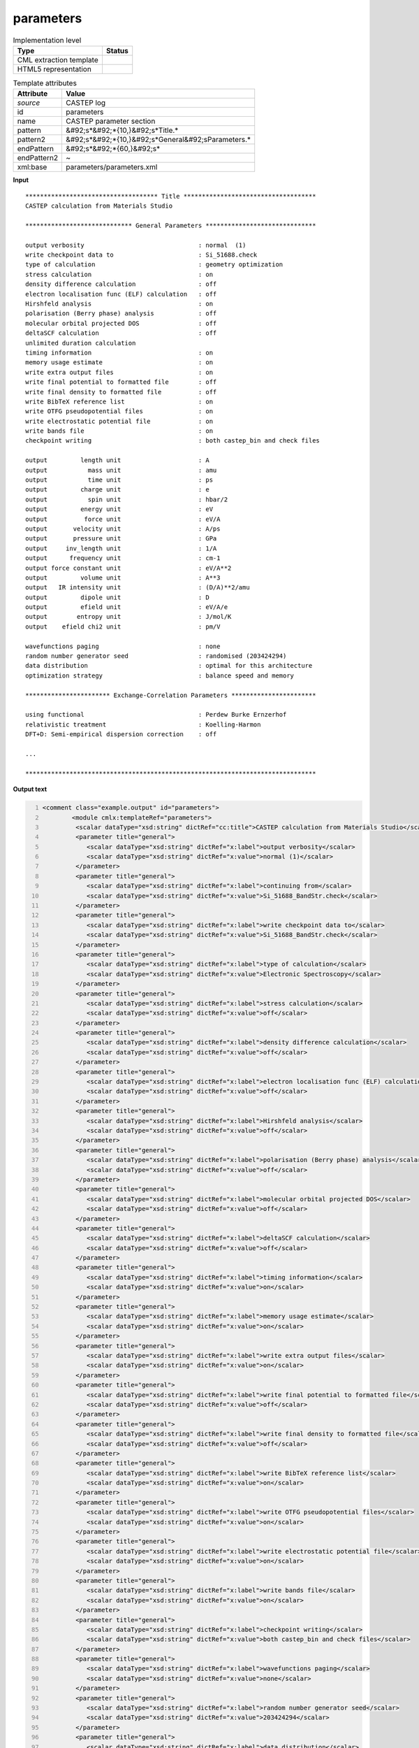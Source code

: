.. _parameters-d3e11096:

parameters
==========

.. table:: Implementation level

   +----------------------------------------------------------------------------------------------------------------------------+----------------------------------------------------------------------------------------------------------------------------+
   | Type                                                                                                                       | Status                                                                                                                     |
   +============================================================================================================================+============================================================================================================================+
   | CML extraction template                                                                                                    | |image1|                                                                                                                   |
   +----------------------------------------------------------------------------------------------------------------------------+----------------------------------------------------------------------------------------------------------------------------+
   | HTML5 representation                                                                                                       | |image2|                                                                                                                   |
   +----------------------------------------------------------------------------------------------------------------------------+----------------------------------------------------------------------------------------------------------------------------+

.. table:: Template attributes

   +----------------------------------------------------------------------------------------------------------------------------+----------------------------------------------------------------------------------------------------------------------------+
   | Attribute                                                                                                                  | Value                                                                                                                      |
   +============================================================================================================================+============================================================================================================================+
   | *source*                                                                                                                   | CASTEP log                                                                                                                 |
   +----------------------------------------------------------------------------------------------------------------------------+----------------------------------------------------------------------------------------------------------------------------+
   | id                                                                                                                         | parameters                                                                                                                 |
   +----------------------------------------------------------------------------------------------------------------------------+----------------------------------------------------------------------------------------------------------------------------+
   | name                                                                                                                       | CASTEP parameter section                                                                                                   |
   +----------------------------------------------------------------------------------------------------------------------------+----------------------------------------------------------------------------------------------------------------------------+
   | pattern                                                                                                                    | &#92;s*&#92;*{10,}&#92;s*Title.\*                                                                                          |
   +----------------------------------------------------------------------------------------------------------------------------+----------------------------------------------------------------------------------------------------------------------------+
   | pattern2                                                                                                                   | &#92;s*&#92;*{10,}&#92;s*General&#92;sParameters.\*                                                                        |
   +----------------------------------------------------------------------------------------------------------------------------+----------------------------------------------------------------------------------------------------------------------------+
   | endPattern                                                                                                                 | &#92;s*&#92;*{60,}&#92;s\*                                                                                                 |
   +----------------------------------------------------------------------------------------------------------------------------+----------------------------------------------------------------------------------------------------------------------------+
   | endPattern2                                                                                                                | ~                                                                                                                          |
   +----------------------------------------------------------------------------------------------------------------------------+----------------------------------------------------------------------------------------------------------------------------+
   | xml:base                                                                                                                   | parameters/parameters.xml                                                                                                  |
   +----------------------------------------------------------------------------------------------------------------------------+----------------------------------------------------------------------------------------------------------------------------+

.. container:: formalpara-title

   **Input**

::

    ************************************ Title ************************************
    CASTEP calculation from Materials Studio

    ***************************** General Parameters ******************************
     
    output verbosity                               : normal  (1)
    write checkpoint data to                       : Si_51688.check
    type of calculation                            : geometry optimization
    stress calculation                             : on
    density difference calculation                 : off
    electron localisation func (ELF) calculation   : off
    Hirshfeld analysis                             : on
    polarisation (Berry phase) analysis            : off
    molecular orbital projected DOS                : off
    deltaSCF calculation                           : off
    unlimited duration calculation
    timing information                             : on
    memory usage estimate                          : on
    write extra output files                       : on
    write final potential to formatted file        : off
    write final density to formatted file          : off
    write BibTeX reference list                    : on
    write OTFG pseudopotential files               : on
    write electrostatic potential file             : on
    write bands file                               : on
    checkpoint writing                             : both castep_bin and check files
     
    output         length unit                     : A
    output           mass unit                     : amu
    output           time unit                     : ps
    output         charge unit                     : e
    output           spin unit                     : hbar/2
    output         energy unit                     : eV
    output          force unit                     : eV/A
    output       velocity unit                     : A/ps
    output       pressure unit                     : GPa
    output     inv_length unit                     : 1/A
    output      frequency unit                     : cm-1
    output force constant unit                     : eV/A**2
    output         volume unit                     : A**3
    output   IR intensity unit                     : (D/A)**2/amu
    output         dipole unit                     : D
    output         efield unit                     : eV/A/e
    output        entropy unit                     : J/mol/K
    output    efield chi2 unit                     : pm/V
     
    wavefunctions paging                           : none
    random number generator seed                   : randomised (203424294)
    data distribution                              : optimal for this architecture
    optimization strategy                          : balance speed and memory

    *********************** Exchange-Correlation Parameters ***********************
     
    using functional                               : Perdew Burke Ernzerhof
    relativistic treatment                         : Koelling-Harmon
    DFT+D: Semi-empirical dispersion correction    : off

    ...

    *******************************************************************************        
       

.. container:: formalpara-title

   **Output text**

.. code:: xml
   :number-lines:

   <comment class="example.output" id="parameters">
           <module cmlx:templateRef="parameters">      
            <scalar dataType="xsd:string" dictRef="cc:title">CASTEP calculation from Materials Studio</scalar>
            <parameter title="general">
               <scalar dataType="xsd:string" dictRef="x:label">output verbosity</scalar>
               <scalar dataType="xsd:string" dictRef="x:value">normal (1)</scalar>
            </parameter>
            <parameter title="general">
               <scalar dataType="xsd:string" dictRef="x:label">continuing from</scalar>
               <scalar dataType="xsd:string" dictRef="x:value">Si_51688_BandStr.check</scalar>
            </parameter>
            <parameter title="general">
               <scalar dataType="xsd:string" dictRef="x:label">write checkpoint data to</scalar>
               <scalar dataType="xsd:string" dictRef="x:value">Si_51688_BandStr.check</scalar>
            </parameter>
            <parameter title="general">
               <scalar dataType="xsd:string" dictRef="x:label">type of calculation</scalar>
               <scalar dataType="xsd:string" dictRef="x:value">Electronic Spectroscopy</scalar>
            </parameter>
            <parameter title="general">
               <scalar dataType="xsd:string" dictRef="x:label">stress calculation</scalar>
               <scalar dataType="xsd:string" dictRef="x:value">off</scalar>
            </parameter>
            <parameter title="general">
               <scalar dataType="xsd:string" dictRef="x:label">density difference calculation</scalar>
               <scalar dataType="xsd:string" dictRef="x:value">off</scalar>
            </parameter>
            <parameter title="general">
               <scalar dataType="xsd:string" dictRef="x:label">electron localisation func (ELF) calculation</scalar>
               <scalar dataType="xsd:string" dictRef="x:value">off</scalar>
            </parameter>
            <parameter title="general">
               <scalar dataType="xsd:string" dictRef="x:label">Hirshfeld analysis</scalar>
               <scalar dataType="xsd:string" dictRef="x:value">off</scalar>
            </parameter>
            <parameter title="general">
               <scalar dataType="xsd:string" dictRef="x:label">polarisation (Berry phase) analysis</scalar>
               <scalar dataType="xsd:string" dictRef="x:value">off</scalar>
            </parameter>
            <parameter title="general">
               <scalar dataType="xsd:string" dictRef="x:label">molecular orbital projected DOS</scalar>
               <scalar dataType="xsd:string" dictRef="x:value">off</scalar>
            </parameter>
            <parameter title="general">
               <scalar dataType="xsd:string" dictRef="x:label">deltaSCF calculation</scalar>
               <scalar dataType="xsd:string" dictRef="x:value">off</scalar>
            </parameter>
            <parameter title="general">
               <scalar dataType="xsd:string" dictRef="x:label">timing information</scalar>
               <scalar dataType="xsd:string" dictRef="x:value">on</scalar>
            </parameter>
            <parameter title="general">
               <scalar dataType="xsd:string" dictRef="x:label">memory usage estimate</scalar>
               <scalar dataType="xsd:string" dictRef="x:value">on</scalar>
            </parameter>
            <parameter title="general">
               <scalar dataType="xsd:string" dictRef="x:label">write extra output files</scalar>
               <scalar dataType="xsd:string" dictRef="x:value">on</scalar>
            </parameter>
            <parameter title="general">
               <scalar dataType="xsd:string" dictRef="x:label">write final potential to formatted file</scalar>
               <scalar dataType="xsd:string" dictRef="x:value">off</scalar>
            </parameter>
            <parameter title="general">
               <scalar dataType="xsd:string" dictRef="x:label">write final density to formatted file</scalar>
               <scalar dataType="xsd:string" dictRef="x:value">off</scalar>
            </parameter>
            <parameter title="general">
               <scalar dataType="xsd:string" dictRef="x:label">write BibTeX reference list</scalar>
               <scalar dataType="xsd:string" dictRef="x:value">on</scalar>
            </parameter>
            <parameter title="general">
               <scalar dataType="xsd:string" dictRef="x:label">write OTFG pseudopotential files</scalar>
               <scalar dataType="xsd:string" dictRef="x:value">on</scalar>
            </parameter>
            <parameter title="general">
               <scalar dataType="xsd:string" dictRef="x:label">write electrostatic potential file</scalar>
               <scalar dataType="xsd:string" dictRef="x:value">on</scalar>
            </parameter>
            <parameter title="general">
               <scalar dataType="xsd:string" dictRef="x:label">write bands file</scalar>
               <scalar dataType="xsd:string" dictRef="x:value">on</scalar>
            </parameter>
            <parameter title="general">
               <scalar dataType="xsd:string" dictRef="x:label">checkpoint writing</scalar>
               <scalar dataType="xsd:string" dictRef="x:value">both castep_bin and check files</scalar>
            </parameter>
            <parameter title="general">
               <scalar dataType="xsd:string" dictRef="x:label">wavefunctions paging</scalar>
               <scalar dataType="xsd:string" dictRef="x:value">none</scalar>
            </parameter>
            <parameter title="general">
               <scalar dataType="xsd:string" dictRef="x:label">random number generator seed</scalar>
               <scalar dataType="xsd:string" dictRef="x:value">203424294</scalar>
            </parameter>
            <parameter title="general">
               <scalar dataType="xsd:string" dictRef="x:label">data distribution</scalar>
               <scalar dataType="xsd:string" dictRef="x:value">optimal for this architecture</scalar>
            </parameter>
            <parameter title="general">
               <scalar dataType="xsd:string" dictRef="x:label">optimization strategy</scalar>
               <scalar dataType="xsd:string" dictRef="x:value">balance speed and memory</scalar>
            </parameter>
            <parameter title="exchange.correlation">
               <scalar dataType="xsd:string" dictRef="x:label">using functional</scalar>
               <scalar dataType="xsd:string" dictRef="x:value">Perdew Burke Ernzerhof</scalar>
            </parameter>
            <parameter title="exchange.correlation">
               <scalar dataType="xsd:string" dictRef="x:label">relativistic treatment</scalar>
               <scalar dataType="xsd:string" dictRef="x:value">Koelling-Harmon</scalar>
            </parameter>
            <parameter title="exchange.correlation">
               <scalar dataType="xsd:string" dictRef="x:label">DFT+D: Semi-empirical dispersion correction</scalar>
               <scalar dataType="xsd:string" dictRef="x:value"> off</scalar>
            </parameter>
            <parameter title="pseudopotential">
               <scalar dataType="xsd:string" dictRef="x:label">pseudopotential representation</scalar>
               <scalar dataType="xsd:string" dictRef="x:value">reciprocal space</scalar>
            </parameter>
            <parameter title="pseudopotential">
               <scalar dataType="xsd:string" dictRef="x:label"><beta|phi> representation</scalar>
               <scalar dataType="xsd:string" dictRef="x:value">reciprocal space</scalar>
            </parameter>
            <parameter title="pseudopotential">
               <scalar dataType="xsd:string" dictRef="x:label">spin-orbit coupling</scalar>
               <scalar dataType="xsd:string" dictRef="x:value">off</scalar>
            </parameter>
            <parameter title="basis.set">
               <scalar dataType="xsd:string" dictRef="x:label">plane wave basis set cut-off</scalar>
               <scalar dataType="xsd:string" dictRef="x:value" units="nonsi:electronvolt">136.1000</scalar>
            </parameter>
            <parameter title="basis.set">
               <scalar dataType="xsd:string" dictRef="x:label">size of standard grid</scalar>
               <scalar dataType="xsd:string" dictRef="x:value">2.0000</scalar>
            </parameter>
            <parameter title="basis.set">
               <scalar dataType="xsd:string" dictRef="x:label">size of fine gmax</scalar>
               <scalar dataType="xsd:string" dictRef="x:value" units="nonsi:reciprocalAngstrom">11.9536</scalar>
            </parameter>
            <parameter title="basis.set">
               <scalar dataType="xsd:string" dictRef="x:label">largest prime factor in FFT</scalar>
               <scalar dataType="xsd:string" dictRef="x:value">5</scalar>
            </parameter>
            <parameter title="basis.set">
               <scalar dataType="xsd:string" dictRef="x:label">finite basis set correction</scalar>
               <scalar dataType="xsd:string" dictRef="x:value">automatic</scalar>
            </parameter>
            <parameter title="basis.set">
               <scalar dataType="xsd:string" dictRef="x:label">number of sample energies</scalar>
               <scalar dataType="xsd:string" dictRef="x:value">3</scalar>
            </parameter>
            <parameter title="basis.set">
               <scalar dataType="xsd:string" dictRef="x:label">sample spacing</scalar>
               <scalar dataType="xsd:string" dictRef="x:value" units="nonsi:electronvolt">5.0000</scalar>
            </parameter>
            <parameter title="electronic">
               <scalar dataType="xsd:string" dictRef="x:label">number of electrons</scalar>
               <scalar dataType="xsd:string" dictRef="x:value">32.00</scalar>
            </parameter>
            <parameter title="electronic">
               <scalar dataType="xsd:string" dictRef="x:label">net charge of system</scalar>
               <scalar dataType="xsd:string" dictRef="x:value">0.000</scalar>
            </parameter>
            <parameter title="electronic">
               <scalar dataType="xsd:string" dictRef="x:label">net spin of system</scalar>
               <scalar dataType="xsd:string" dictRef="x:value">0.000</scalar>
            </parameter>
            <parameter title="electronic">
               <scalar dataType="xsd:string" dictRef="x:label">number of up spins</scalar>
               <scalar dataType="xsd:string" dictRef="x:value">16.00</scalar>
            </parameter>
            <parameter title="electronic">
               <scalar dataType="xsd:string" dictRef="x:label">number of down spins</scalar>
               <scalar dataType="xsd:string" dictRef="x:value">16.00</scalar>
            </parameter>
            <parameter title="electronic">
               <scalar dataType="xsd:string" dictRef="x:label">number of bands</scalar>
               <scalar dataType="xsd:string" dictRef="x:value">26</scalar>
            </parameter>
            <parameter title="electronic.minimization">
               <scalar dataType="xsd:string" dictRef="x:label">Method</scalar>
               <scalar dataType="xsd:string" dictRef="x:value">Treating system as metallic with density mixing treatment of electrons,</scalar>
            </parameter>
            <parameter title="electronic.minimization">
               <scalar dataType="xsd:string" dictRef="x:label">and number of SD steps</scalar>
               <scalar dataType="xsd:string" dictRef="x:value">1</scalar>
            </parameter>
            <parameter title="electronic.minimization">
               <scalar dataType="xsd:string" dictRef="x:label">and number of CG steps</scalar>
               <scalar dataType="xsd:string" dictRef="x:value">4</scalar>
            </parameter>
            <parameter title="electronic.minimization">
               <scalar dataType="xsd:string" dictRef="x:label">total energy / atom convergence tol.</scalar>
               <scalar dataType="xsd:string" dictRef="x:value" units="nonsi:electronvolt">0.5000E-06</scalar>
            </parameter>
            <parameter title="electronic.minimization">
               <scalar dataType="xsd:string" dictRef="x:label">eigen-energy convergence tolerance</scalar>
               <scalar dataType="xsd:string" dictRef="x:value" units="nonsi:electronvolt">0.1538E-06</scalar>
            </parameter>
            <parameter title="electronic.minimization">
               <scalar dataType="xsd:string" dictRef="x:label">max force / atom convergence tol.</scalar>
               <scalar dataType="xsd:string" dictRef="x:value">ignored</scalar>
            </parameter>
            <parameter title="electronic.minimization">
               <scalar dataType="xsd:string" dictRef="x:label">convergence tolerance window</scalar>
               <scalar dataType="xsd:string" dictRef="x:value" units="nonsi2:cycle">3</scalar>
            </parameter>
            <parameter title="electronic.minimization">
               <scalar dataType="xsd:string" dictRef="x:label">max. number of SCF cycles</scalar>
               <scalar dataType="xsd:string" dictRef="x:value">100</scalar>
            </parameter>
            <parameter title="electronic.minimization">
               <scalar dataType="xsd:string" dictRef="x:label">number of fixed-spin iterations</scalar>
               <scalar dataType="xsd:string" dictRef="x:value">6</scalar>
            </parameter>
            <parameter title="electronic.minimization">
               <scalar dataType="xsd:string" dictRef="x:label">smearing scheme</scalar>
               <scalar dataType="xsd:string" dictRef="x:value">Gaussian</scalar>
            </parameter>
            <parameter title="electronic.minimization">
               <scalar dataType="xsd:string" dictRef="x:label">smearing width</scalar>
               <scalar dataType="xsd:string" dictRef="x:value" units="nonsi:electronvolt">0.1000</scalar>
            </parameter>
            <parameter title="electronic.minimization">
               <scalar dataType="xsd:string" dictRef="x:label">Fermi energy convergence tolerance</scalar>
               <scalar dataType="xsd:string" dictRef="x:value" units="nonsi:electronvolt">0.2721E-13</scalar>
            </parameter>
            <parameter title="electronic.minimization">
               <scalar dataType="xsd:string" dictRef="x:label">periodic dipole correction</scalar>
               <scalar dataType="xsd:string" dictRef="x:value">NONE</scalar>
            </parameter>
            <parameter title="density.mixing">
               <scalar dataType="xsd:string" dictRef="x:label">density-mixing scheme</scalar>
               <scalar dataType="xsd:string" dictRef="x:value">Pulay</scalar>
            </parameter>
            <parameter title="density.mixing">
               <scalar dataType="xsd:string" dictRef="x:label">max. length of mixing history</scalar>
               <scalar dataType="xsd:string" dictRef="x:value">10</scalar>
            </parameter>
            <parameter title="density.mixing">
               <scalar dataType="xsd:string" dictRef="x:label">charge density mixing amplitude</scalar>
               <scalar dataType="xsd:string" dictRef="x:value">0.1000</scalar>
            </parameter>
            <parameter title="density.mixing">
               <scalar dataType="xsd:string" dictRef="x:label">spin density mixing amplitude</scalar>
               <scalar dataType="xsd:string" dictRef="x:value">0.1000</scalar>
            </parameter>
            <parameter title="density.mixing">
               <scalar dataType="xsd:string" dictRef="x:label">cut-off energy for mixing</scalar>
               <scalar dataType="xsd:string" dictRef="x:value" units="nonsi:electronvolt">136.1</scalar>
            </parameter>
            <parameter title="density.mixing">
               <scalar dataType="xsd:string" dictRef="x:label">charge density mixing g-vector</scalar>
               <scalar dataType="xsd:string" dictRef="x:value" units="nonsi:reciprocalAngstrom">0.2000</scalar>
            </parameter>
            <parameter title="density.mixing">
               <scalar dataType="xsd:string" dictRef="x:label">spin density mixing g-vector</scalar>
               <scalar dataType="xsd:string" dictRef="x:value" units="nonsi:reciprocalAngstrom">0.2000</scalar>
            </parameter>
            <parameter title="electronic.spectroscopy">
               <scalar dataType="xsd:string" dictRef="x:label">electronic spectroscopy with theory level</scalar>
               <scalar dataType="xsd:string" dictRef="x:value">DFT</scalar>
            </parameter>
            <parameter title="electronic.spectroscopy">
               <scalar dataType="xsd:string" dictRef="x:label">spectroscopy calculation</scalar>
               <scalar dataType="xsd:string" dictRef="x:value">band structure</scalar>
            </parameter>
            <parameter title="electronic.spectroscopy">
               <scalar dataType="xsd:string" dictRef="x:label">max. number of iterations</scalar>
               <scalar dataType="xsd:string" dictRef="x:value">60</scalar>
            </parameter>
            <parameter title="electronic.spectroscopy">
               <scalar dataType="xsd:string" dictRef="x:label">max. steps per iteration</scalar>
               <scalar dataType="xsd:string" dictRef="x:value">5</scalar>
            </parameter>
            <parameter title="electronic.spectroscopy">
               <scalar dataType="xsd:string" dictRef="x:label">number of bands / k-point</scalar>
               <scalar dataType="xsd:string" dictRef="x:value">43</scalar>
            </parameter>
            <parameter title="electronic.spectroscopy">
               <scalar dataType="xsd:string" dictRef="x:label">band convergence tolerance</scalar>
               <scalar dataType="xsd:string" dictRef="x:value" units="nonsi:electronvolt">0.1000E-04</scalar>
            </parameter>
            <parameter title="electronic.spectroscopy">
               <scalar dataType="xsd:string" dictRef="x:label">write orbitals file</scalar>
               <scalar dataType="xsd:string" dictRef="x:value">off</scalar>
            </parameter>
            <map id="output.units">
               <link from="length" to="A" />
               <link from="mass" to="amu" />
               <link from="time" to="ps" />
               <link from="charge" to="e" />
               <link from="spin" to="hbar/2" />
               <link from="energy" to="eV" />
               <link from="force" to="eV/A" />
               <link from="velocity" to="A/ps" />
               <link from="pressure" to="GPa" />
               <link from="inv_length" to="1/A" />
               <link from="frequency" to="cm-1" />
               <link from="force constant" to="eV/A**2" />
               <link from="volume" to="A**3" />
               <link from="IR intensity" to="(D/A)**2/amu" />
               <link from="dipole" to="D" />
               <link from="efield" to="eV/A/e" />
               <link from="entropy" to="J/mol/K" />
               <link from="efield chi2" to="pm/V" />
            </map>
         </module>
       </comment>

.. container:: formalpara-title

   **Template definition**

.. code:: xml
   :number-lines:

   <templateList>  <template id="title" pattern="\s*\*{10,}\s*Title.*" endPattern="\s*" endPattern2="\s*\*{10,}.*" endOffset="0">    <record />    <record>{X, cc:title}</record>    <transform process="pullup" xpath=".//cml:scalar[@dictRef='cc:title']" repeat="2" />
           </template>  <template id="general" pattern="\s*\*{10,}\s*\w+.*" endPattern="\s*$\s*\*{10,}.*" endPattern2="~" endOffset="0" repeat="*">    <record>\s*\*{10,}\s*{X,ca:parameter.type}\sParameters.*</record>    <record repeat="1" />    <templateList>      <template id="parameters" pattern="\s*((?!output.+\s+unit).)*:\s+\w+((?!\s\s\s\S+).)*" endPattern=".*" endPattern2="~" repeat="*">        <record id="parameter" name="parameter" repeat="*">{X,x:label}\s*:{X, x:value}</record>        <transform process="addChild" xpath=".//cml:list[cml:scalar]" elementName="cml:parameter" />        <transform process="moveRelative" xpath=".//cml:scalar" to="following-sibling::cml:parameter" />        <transform process="move" xpath=".//cml:parameter" to="." />        <transform process="delete" xpath=".//cml:list" />
                   </template>      <template id="parameters" pattern="\s*((?!output.+\s+unit).)*:\s+\w+.*\s\s\s\S+.*" endPattern=".*" endPattern2="~" repeat="*">        <record id="parameter" name="parameter">{X,x:label}\s*:{X, x:value}{A,ca:units}</record>        <transform process="addChild" xpath=".//cml:list[cml:scalar]" elementName="cml:parameter" />        <transform process="moveRelative" xpath=".//cml:scalar" to="following-sibling::cml:parameter" />        <transform process="move" xpath=".//cml:parameter" to="." />        <transform process="delete" xpath=".//cml:list" />
                   </template>      <template id="units" pattern="\s*output.*unit.*" endPattern="\s*" endPattern2="~" repeat="*">        <record repeat="*">\s*output{X,x:label}unit\s*:{X,x:value}</record>               
                   </template>      <transform process="addUnits" xpath="//cml:scalar[@dictRef='x:value' and following-sibling::cml:scalar[@dictRef='ca:units' and text() = 'eV']]" value="nonsi:electronvolt" />      <transform process="addUnits" xpath="//cml:scalar[@dictRef='x:value' and following-sibling::cml:scalar[@dictRef='ca:units' and text() = '1/A']]" value="nonsi:reciprocalAngstrom" />      <transform process="addUnits" xpath="//cml:scalar[@dictRef='x:value' and following-sibling::cml:scalar[@dictRef='ca:units' and text() = 'amu']]" value="nonsi2:amu" />      <transform process="addUnits" xpath="//cml:scalar[@dictRef='x:value' and following-sibling::cml:scalar[@dictRef='ca:units' and text() = 'A']]" value="nonsi:angstrom" />      <transform process="addUnits" xpath="//cml:scalar[@dictRef='x:value' and following-sibling::cml:scalar[@dictRef='ca:units' and text() = 'ps']]" value="nonsi:picoseconds" />      <transform process="addUnits" xpath="//cml:scalar[@dictRef='x:value' and following-sibling::cml:scalar[@dictRef='ca:units' and text() = 'e']]" value="nonsi:elementaryCharge" />      <transform process="addUnits" xpath="//cml:scalar[@dictRef='x:value' and following-sibling::cml:scalar[@dictRef='ca:units' and text() = 'eV/atom']]" value="nonsi2:electronvolt.atom-1" />      <transform process="addUnits" xpath="//cml:scalar[@dictRef='x:value' and following-sibling::cml:scalar[@dictRef='ca:units' and text() = 'hbar/2']]" value="nonsi2:hbar.2-1" />      <transform process="addUnits" xpath="//cml:scalar[@dictRef='x:value' and following-sibling::cml:scalar[@dictRef='ca:units' and text() = 'eV/A']]" value="nonsi2:ev.angstrom-1" />      <transform process="addUnits" xpath="//cml:scalar[@dictRef='x:value' and following-sibling::cml:scalar[@dictRef='ca:units' and text() = 'A/ps']]" value="nonsi2:angstrom.picoseconds-1" />      <transform process="addUnits" xpath="//cml:scalar[@dictRef='x:value' and following-sibling::cml:scalar[@dictRef='ca:units' and text() = 'GPa']]" value="nonsi2:gigapascal" />      <transform process="addUnits" xpath="//cml:scalar[@dictRef='x:value' and following-sibling::cml:scalar[@dictRef='ca:units' and text() = 'cm-1']]" value="nonsi:cm-1" />      <transform process="addUnits" xpath="//cml:scalar[@dictRef='x:value' and following-sibling::cml:scalar[@dictRef='ca:units' and text() = 'eV/A**2']]" value="nonsi2:electronvolt.angstrom-2" />      <transform process="addUnits" xpath="//cml:scalar[@dictRef='x:value' and following-sibling::cml:scalar[@dictRef='ca:units' and text() = 'A**3']]" value="nonsi:angstrom3" />      <transform process="addUnits" xpath="//cml:scalar[@dictRef='x:value' and following-sibling::cml:scalar[@dictRef='ca:units' and text() = '(D/A)**2/amu']]" value="nonsi2:debye.angstrom-1.2.amu" />      <transform process="addUnits" xpath="//cml:scalar[@dictRef='x:value' and following-sibling::cml:scalar[@dictRef='ca:units' and text() = 'D']]" value="nonsi:debye" />      <transform process="addUnits" xpath="//cml:scalar[@dictRef='x:value' and following-sibling::cml:scalar[@dictRef='ca:units' and text() = 'cycles']]" value="nonsi2:cycle" />      <transform process="addUnits" xpath="//cml:scalar[@dictRef='x:value' and following-sibling::cml:scalar[@dictRef='ca:units' and text() = 'steps']]" value="nonsi2:step" />            
               </templateList>    <transform process="setValue" xpath=".//cml:scalar[@dictRef='ca:parameter.type']" value="$string(replace(lower-case(./text()), '\W+','.'))" />    <transform process="addAttribute" xpath=".//cml:parameter" name="title" value="$string(../../cml:list/cml:scalar[@dictRef='ca:parameter.type']/text())" />
           </template>
       </templateList>
   <transform process="setValue" xpath="//cml:parameter//cml:scalar[starts-with(text(),'Semi-empirical dispersion correction')]/preceding-sibling::cml:scalar" value="$string(concat(., ': Semi-empirical dispersion correction'))" />
   <transform process="setValue" xpath="//cml:parameter//cml:scalar[@dictRef='x:value' and starts-with(text(),'Semi-empirical dispersion correction')]" value="$string(substring-after(./text(), ':'))" />
   <transform process="delete" xpath=".//cml:parameter/cml:scalar[@dictRef='ca:units']" />
   <transform process="addMap" xpath="." id="output.units" from=".//cml:module[@cmlx:templateRef='units']//cml:scalar[@dictRef='x:label']" to=".//cml:module[@cmlx:templateRef='units']//cml:scalar[@dictRef='x:value']" />
   <transform process="delete" xpath=".//cml:module[@cmlx:templateRef='units']" />
   <transform process="move" xpath=".//cml:module[@cmlx:templateRef='parameters']//cml:parameter" to="(.//cml:module[@cmlx:templateRef='parameters'])[1]" />
   <transform process="pullup" xpath=".//cml:module[@cmlx:templateRef='parameters']/cml:parameter" repeat="2" />
   <transform process="delete" xpath=".//cml:list" />
   <transform process="delete" xpath=".//cml:list" />
   <transform process="delete" xpath=".//cml:module[@cmlx:templateRef='title']" />
   <transform process="delete" xpath=".//cml:module[count(*)=0]" />
   <transform process="delete" xpath=".//cml:module[count(*)=0]" />

.. |image1| image:: ../../imgs/Total.png
.. |image2| image:: ../../imgs/Total.png
